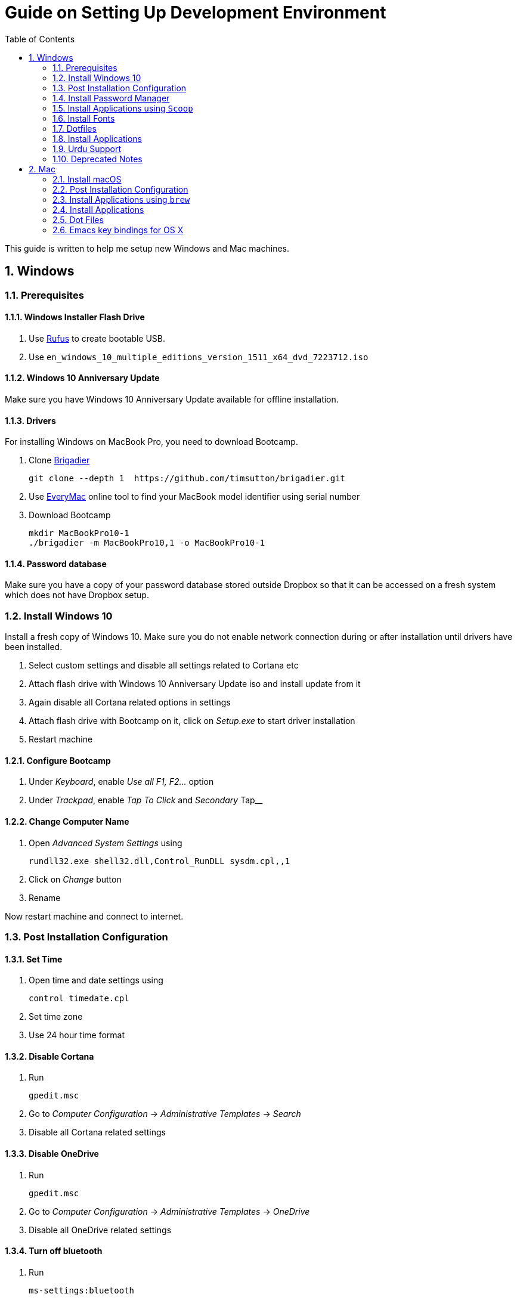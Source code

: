 = Guide on Setting Up Development Environment
:toc:
:numbered:
:sectanchors:

This guide is written to help me setup new Windows and Mac machines.

== Windows

=== Prerequisites

==== Windows Installer Flash Drive

. Use https://rufus.akeo.ie/[Rufus] to create bootable USB.
.  Use `en_windows_10_multiple_editions_version_1511_x64_dvd_7223712.iso`

==== Windows 10 Anniversary Update

Make sure you have Windows 10 Anniversary Update available for offline installation.

==== Drivers

For installing Windows on MacBook Pro, you need to download Bootcamp.

. Clone https://github.com/timsutton/brigadier[Brigadier]

    git clone --depth 1  https://github.com/timsutton/brigadier.git

. Use http://www.everymac.com/ultimate-mac-lookup/[EveryMac] online tool to find your MacBook
model identifier using serial number
. Download Bootcamp

    mkdir MacBookPro10-1
    ./brigadier -m MacBookPro10,1 -o MacBookPro10-1

==== Password database

Make sure you have a copy of your password database stored outside Dropbox so that it can be
accessed on a fresh system which does not have Dropbox setup.

=== Install Windows 10

Install a fresh copy of Windows 10. Make sure you do not enable network connection during or after
installation until drivers have been installed.

. Select custom settings and disable all settings related to Cortana etc
. Attach flash drive with Windows 10 Anniversary Update iso and install update
from it
. Again disable all Cortana related options in settings
. Attach flash drive with Bootcamp on it, click on __Setup.exe__ to start driver installation
. Restart machine

==== Configure Bootcamp

. Under __Keyboard__, enable __Use all F1, F2...__ option
. Under __Trackpad__, enable __Tap To Click__ and __Secondary __Tap__

==== Change Computer Name

. Open __Advanced System Settings__ using

    rundll32.exe shell32.dll,Control_RunDLL sysdm.cpl,,1

. Click on __Change__ button
. Rename

Now restart machine and connect to internet.

=== Post Installation Configuration

==== Set Time

. Open time and date settings using

    control timedate.cpl

. Set time zone
. Use 24 hour time format

==== Disable Cortana

. Run

    gpedit.msc

. Go to __Computer Configuration__ -> __Administrative Templates__ -> __Search__
. Disable all Cortana related settings

==== Disable OneDrive

. Run

    gpedit.msc

. Go to __Computer Configuration__ -> __Administrative Templates__ -> __OneDrive__
. Disable all OneDrive  related settings

==== Turn off bluetooth

. Run

    ms-settings:bluetooth

. Turn off bluetooth

==== Configure Edge

. Install ublock origin for Edge from Store.
. In Edge settings,
.. Open Microsoft Edge with Previous pages
.. Open new tabs with A blank page
.. Disable offer to save password
.. Enable Send Do Not Track requests
.. Change search engine to Google

==== Map Keys

NOTE: My Windows machine is a MacBook. Left Win is actually Left Cmd key
which is right next to the space bar.

. Download and install https://sharpkeys.codeplex.com/[SharpKeys]

Use SharpKeys to,

. Map Caps Lock to Left Ctrl key
. Map Left Ctrl to Left Win key
. Map Left Win to Right Ctrl key

==== Track Pad

To invert the direction of scrolling (natural scrolling on macOS), run following command in PowerShell with administrative privileges.

```powershell
Get-ItemProperty HKLM:\SYSTEM\CurrentControlSet\Enum\HID\__\__\Device` Parameters FlipFlopWheel -EA 0 | ForEach-Object { Set-ItemProperty $_.PSPath FlipFlopWheel 1 }
Get-ItemProperty HKLM:\SYSTEM\CurrentControlSet\Enum\HID\__\__\Device` Parameters FlipFlopHScroll  -EA 0 | ForEach-Object { Set-ItemProperty $_.PSPath FlipFlopHScroll 1 }
```

See http://superuser.com/a/364353/42415[SuperUser answer] for details.

Natural direction of scrolling is how you scroll on iPhone, Android and
 other touch devices. Content scrolls in the direction of your fingers.

.Natural Scrolling

Sometimes I have a hard time to wrap my head around natural versus traditional scrolling.
Following is a simple test to figure out if we have been successful in inverting the scroll direction.
Basically, content scrolls oppositely to the direction in which you move your fingers on the trackpad.
For example, moving fingers up will make content scroll downward.

To test natural vertical scrolling is working,

. Scroll to the bottom
. Move your fingers upward on the trackpad
. If scroll bar does not budge, then vertical scrolling is natural

To test natural horizontal scrolling is working,

. Scroll to extreme right
. Move your fingers towards left on the trackpad
. If scroll bar does not budge then horizontal scrolling is natural

==== Mouse Properties

Open mouse properties using `control main.cpl`.

. In __Buttons__ tab, turn on __ClickLock__
.. In __Settings__, set duration to the shortest possible
. In __Pointer Options__ tab, enable __Show Location of Pointer__
. In __Wheel__ tab, change scroll speed to 1

=== Install Password Manager

Install following applications

. https://1password.com/downloads/[1Password standalone version]
. https://www.dropbox.com/install[Dropbox]

==== Post Installation tasks

. Enter 1Password license key
. Login to Dropbox and start syncing
. Enter Windows key and activate your copy

==== Check Windows activation status

. Type following command in Powershell

    slmgr /xpr

A window will pop up that will show Windows activation status.

=== Install Applications using `Scoop`

==== Install `Scoop`

Install http://scoop.sh/[Scoop].

. Open Powershell
. Run

    Set-ExecutionPolicy RemoteSigned -scope CurrentUser
    iex (new-object net.webclient).downloadstring('https://get.scoop.sh')

Add `scoop` "extras" bucket.

    scoop bucket add extras

Add `scoop` "versions" bucket.

    scoop bucket add versions

This bucket is help for running multiple versions of Python and Ruby on the same
machine. For details see
https://github.com/lukesampson/scoop/wiki/Switching-Ruby-And-Python-Versions[Switching
Ruby and Python Versions].

==== Install applications

Use `scoop install` to install following applications,

. 7zip
. bitwarden
. calibre
. clink
. conemu
. curl
. dont-sleep
. fd
. ffmpeg
. fzf
. git
. gitextensions
. github
. gpg4win
. llvm
. neovim
. nodejs
. openssh
. ripgrep
. ruby
. sharex
. shasum
. slack
. SumatraPDF
. synctrayzor
. vim
. vlc
. vscode
. wget
. yarn
. youtube

==== Configure Applications Post Install

===== Add ConEmu to context menu

. Open __Settings__ -> __Integration__
.. Click on __Register__ to add ConEmu to context menu
. Select __Keys & Macro__
.. Search for number
.. Change all __Win+[0-9]__ hotkey to RCtrl
. Select __Keyboard__
.. Check __Win+Numbers - activate console__

==== Install Clink

. Open cmd
. Run

    clink autorun install

==== Configure SSH keys for Git

.Generate SSH Keys

After installing `git` and `openssh`, run `ssh-keygen` command in Powershell.

[source, powershell]
----
PS> mkdir .ssh
PS> ssh-keygen
Generating public/private rsa key pair.
Enter file in which to save the key (/c/Users/you//.ssh/id_rsa): [press enter]
Enter passphrase (empty for no passphrase): [type your password]
Enter same passphrase again: [and once more]
...
----

Add new SSH key to Github account https://github.com/settings/keys[settings]. For details see this
https://help.github.com/articles/adding-a-new-ssh-key-to-your-github-account/[help article].

.Use Pshazz to remember SSH password

Pshazz includes a plugin for SSH that can save your SSH key password in
Windows Credential Manager so you don't need to re-type it every time you
push to your Github repo. Install it like this:

    scoop install pshazz

You should see a popup asking for your SSH key password. Enter it and check
the box to save your password. Back in your Powershell session, you should
see an Identity Added message.

Whenever you start a Powershell session from
now on, Pshazz will make sure the ssh-agent is running and load your private
key using your saved password

.Test SSH connection

To make sure everything's working, restart Powershell and then run this
command

----
ssh -T git@github.com
----

After a warning or two, you should see a message like this:

----
Hi <username>! You've successfully authenticated, but GitHub does not provide shell access.
----

https://help.github.com/articles/testing-your-ssh-connection/[Visit Github help]
for details.

==== Download Synced Settings

Login to sync account of

. Firefox Sync account
. Rambox sync account
. Install https://marketplace.visualstudio.com/items?itemName=Shan.code-settings-sync[Visual Studio Code Settings Sync Extension] by Shan Khan
.. Download synced settings
. Install Atom sync settings package
.. Download synced settings

==== Add Firefox Addons

. Install https://agilebits.com/onepassword/extensions[1Password extension]
. Login to RescueTime plugin
. Configure Pray Times plugin

==== Install Asciidoctor

After `ruby` is installed, install http://asciidoctor.org/docs/install-toolchain/#install-using-code-gem-code[Asciidoctor]

    gem install asciidoctor

Update Asciidoctor using

    gem update asciidoctor

==== Install Docsets

Open Zeal and install following docsets,

. Download Qt5 documentation in ZealDocs

==== Configure ShareX

. Open ShareX
. Click on __Destinations__
. Select Imgur for __Image Uploader__
. Click on __Destination settings... __
.. Authorize Imgur
.. Refresh album list
.. Select your album
.. Check __Upload images to selected album__
.. Press __OK__
. Click on __After capture tasks__
. Select only
.. Upload image to host
.. Delete file locally
. Click __After upload tasks__
. Select only
.. Copy URL to clipboard
. Click on __Hotkey settings...__
.. Capture region to `Ctrl+Shift_4`
.. Capture entire screen to `Ctrl+Shift+3`
.. Capture active window to `Ctrl+Shift+Space`

==== Configure Don't Sleep

. Click __Options__, check
.. __Start Minimized__
.. __Start with Windows__
. Click __Don't Sleep__,  check
.. __Minimize to tray if Minimize__
.. __Minimize to tray if Close__

==== Add VS Code to Context Menu

See instructions in <<gvim-to-context-menu>>.

=== Install Fonts

. Install https://github.com/google/fonts/tree/master/ofl/inconsolata[Inconsolata fonts]

=== Dotfiles

Create a `Repos` directory in `%HOMEPATH%`. Clone https://github.com/talha131/dotfiles[dotfiles repository].

     git clone https://github.com/talha131/dotfiles.git

==== Git

Start a `cmd` tab with administrative privilege in ConEmu. Create symbolic links thusly,

----
mklink %HOMEPATH%\.gitconfig %HOMEPATH%\Repos\dotfiles\git\gitconfig
mklink %HOMEPATH%\.githelper %HOMEPATH%\Repos\dotfiles\git\githelper
mklink %HOMEPATH%\bin\diff-highlight %HOMEPATH%\Repos\dotfiles\bin\diff-highlight
----

==== ConEmu

Start a `cmd` tab with administrative privilege in ConEmu. Create symbolic links thusly,

----
mklink %APPDATA%\ConEmu.xml %HOMEPATH%\Repos\dotfiles\conemu\ConEmu.xml
----

==== Vim

===== Python for Vim

To compile LeaderF plugin, I had

. Install Windows 10 SDK
. Install  http://aka.ms/vcpython27[Visual C++ Compiler for Python 2.7]

NOTE: Currently https://github.com/vim/vim-win32-installer/[Vim is compiled with
Python 3.5.3]. For some reason https://github.com/lukesampson/scoop/issues/1515[
    Python installed via scoop is not detected by Vim].

https://stackoverflow.com/a/17963884/177116[You should make sure] that the
installed Python has the same build and version that Vim has in the output of
`:version` command.

Install https://www.python.org/downloads/release/python-353/[Python 3.5.3].

===== Check Interpreters

Open Vim and check you have Python2, Python3, Ruby, and Lua working, using following commands,

----
:echo has('python3')
:echo has('python')
:echo has('ruby')
:echo has('lua')
----

===== Link to Vim and NeoVim Configuration

Start `cmd` with administrative privilege in ConEmu. Create symbolic links thusly,

----
mklink %HOMEPATH%\.vimrc %HOMEPATH%\Repos\dotfiles\vim\vimrc
mklink /d %HOMEPATH%\.vim\ %HOMEPATH%\Repos\dotfiles\vim\vim\
mklink %LOCALAPPDATA%\nvim\init.vim %HOMEPATH%\Repos\dotfiles\vim\vimrc
mklink /d %LOCALAPPDATA%\nvim\colors %HOMEPATH%\Repos\dotfiles\vim\vim\colors
----

===== Install Vim-Plug

I use https://github.com/junegunn/vim-plug[Vim-Plug] to manage my Vim
plugins. https://github.com/junegunn/vim-plug#installation[To install Vim-Plug],
open Powershell and type these commands,

[source,powershell]
----
md ~\.vim\autoload
$uri = 'https://raw.githubusercontent.com/junegunn/vim-plug/master/plug.vim'
(New-Object Net.WebClient).DownloadFile($uri, $ExecutionContext.SessionState.Path.GetUnresolvedProviderPathFromPSPath("~\.vim\autoload\plug.vim"))
----

===== Install Plugins

Open Vim, ignore errors and issue `:PlugInstall!` to install all plugins and
 themes.

Restart Vim. This time there should be no errors.

[[gvim-to-context-menu]]
===== Add gVim to Context Menu

Portable version of Vim from Tuxproject which does not come with an
 installer. It is not automatically added to the Windows context.

To add gVim to context menu, open registry using `regedit`.

. Navigate to `HKEY_CLASSES_ROOT\*\shell`.
. Add new key `gVim` under it.
. Change value of `Default` to `Open with gVim`
. Add a *new string value*, named `Icon`. Set it's value to gVim executable,
in this case `"C:\Users\talha\scoop\apps\vim\current\gvim.exe"`
. Add a *new sub key* under `gVim`. Name it `command`
. Set `command` default value to gVim executable, in this case
 `"C:\Users\talha\scoop\apps\vim\current\gvim.exe" "%1"`

See http://superuser.com/a/37923/42415[this link] for details.

==== AutoHotKey

To auto start the AutoHotKey script every time windows starts. Start `cmd`
 with administrative privilege in ConEmu. Create symbolic links thusly,

```
mklink "%APPDATA%\Microsoft\Windows\Start Menu\Programs\Startup\init.ahk" %HOMEPATH%\Repos\dotfiles\autohotkey\init.ahk
```

=== Install Applications

. http://www.7-zip.org/download.html[7-Zip]
. http://www.revouninstaller.com/download-freeware-version.php[Revo Uninstaller Freeware]
. https://hluk.github.io/CopyQ/[CopyQ Clipboard Manager]
. https://evernote.com/download/get.php?file=Win[Evernote]
. https://www.rescuetime.com/get_rescuetime[RescueTime]
. https://github.com/canton7/SyncTrayzor[SyncTrayzor]
. https://dynalist.io/download[Dynalist]
. Visual Studio 2013
. https://download.qt.io/archive/qt/5.6/5.6.2/qt-opensource-windows-x86-msvc2013-5.6.2.exe.mirrorlist[Qt 5.6.2 for Windows 32bit VS 2013]
. https://www.qt.io/download-open-source/#section-9[Qt Creator]
. __Debugging Tools for Windows__ from https://developer.microsoft.com/en-us/windows/downloads/windows-10-sdk[Windows
 10 SDK online installer].
. MS Office

==== Configure Applications Post Install

. Setup sync with other computers using SyncTrayzor

===== Configure Qt Creator

. Open Options
. Click on __Environment__
.. Click on __Keyboard__ tab
... Set shortcut for __Options__ to `Ctrl+,`
. Click on __Build & Run__
.. Click on __General__ tab
... Set project directory to `~\Repos`
... Check __Save all files before build__
.. Click on __Qt Versions__
... Add Qt version by clicking __Add__ and navigating to `qmake.exe`. For example,
`C:\Qt\Qt5.6.2\5.6\msvc2013\bin\qmake.exe`
.. Click on __Compilers__ tab
... Make sure MSVC compilers have been auto detected. Otherwise add them manually.
.. Click on __Debuggers__ tab
... If CDB has has not bee auto detected, then add it manually. For example,
`C:\Program Files (x86)\Windows Kits\10\Debuggers\x86\cdb.exe`
.. Click on __Kits__ tab
... Configure Kit for your project
. Click on __FakeVim__
.. __General Tab__
... Enable Fake Vim
... Enable Automatic indentation
... Smart indentation
... Expand tabulators
... Incremental search
... Use search dialog
... Use ignore case
... Show line numbers relative to cursor
... Check __Pass control key__

.Gruvbox theme for Qt Creator

Download https://github.com/morhetz/gruvbox-contrib/tree/master/qtcreator[Gruvbox
theme for Qt Creator]

. Restart Qt Creator
. Select Gruvbox theme
. Set font to Inconsolata
. Set font size

.C++ Beautifier

. Click on __Help__
. Click on __About Plugins__
. Enable __C++ Beautifier__
. Restart Qt Creator
. Open __Options__
. Click on __Beautifier__
. Click on __General__ tab
.. Enable __Auto Format on Save__
.. Set tool to __Clang Format__
. Click on __Clang Format__ tab
.. Clink on __Use predefined style__
.. Select __File__
.. Select __Format entire file if no text is selected__

=== Urdu Support

==== Add Urdu Language

. Use the Windows key + I keyboard shortcut to open the Settings app
. Click Time & language 
. Click Region & language
. Under Languages, click Add a language
. Add Urdu Pakistan
. Install language pack

==== Install Phonetic Keyboard

. Download https://urdu.ca/2[Phonetic Keyboard]
. Install keyboard
. Remove default Urdu keyboard
.. Use the Windows key + I keyboard shortcut to open the Settings app
.. Click Time & language
.. Click Region & language
.. Under Languages, click Urdu -> Options
.. Click on non-phonetic Urdu keyboard
.. Click __Remove__

==== Install Urdu Fonts

Download and install fonts from following links,

. http://font.urduweb.org/downloads/357-decotype-naskh-regular[DecoType Naskh Regular]
. http://font.urduweb.org/downloads/363-diwani-letter-regular[Diwani Letter Regular]
. http://font.urduweb.org/downloads/243-khat-e-sulas-regular[Khat-e-Sulas Regular]
. http://font.urduweb.org/downloads/244-khat-e-sulas-shipped-regular[Khat-e-Sulas Shipped Regular]
. http://font.urduweb.org/downloads/376-old-antic-bold-regular[Old Antic Bold Regular]
. http://www.noorehidayat.org/index.php?p=cnt&c=noorehuda.ttf[NooreHuda]
. http://font.urduweb.org/downloads/249-jameel-noori-nastaleeq-regular[Jameel Noori Nastaleeq Regular]
. https://brushez.com/free_download/10eoM/39610[FS Diwani]
. https://fonts2u.com/nafees-web-naskh.font[Nafees Web Naskh]
. http://font.urduweb.org/downloads/277-nafees-naskh-regular[Nafees Naskh Regular]

=== Deprecated Notes

Notes under this section are currently not in use. I keep them around for probable
future use.

==== [line-through]#Disable Automatic Updates#

WARNING: This section is not relevant after Windows 10 anniversary
 update. I did not face issue with Windows update after anniversary update.

Windows 10 automatic updates messed up device drivers, rendering my machine
 unstable. I had to reinstall Windows 10 at least 10 times before learning my
 lesson to not to trust Windows 10 automatic updates.

.Disable Windows Update Service

. Open `services.msc`
. Stop and disable __Windows Update Service__

.Disable Windows Driver Update

. Open driver update setting, using

    rundll32.exe shell32.dll,Control_RunDLL sysdm.cpl,,2

. Click on __Device Installation Settings__ and disable drivers updates

Help article on https://support.microsoft.com/en-us/kb/3073930[How to
 temporarily prevent a driver update from reinstalling in Windows 10] may be
 useful, though it didn't do much for me.

.Edit Group Policy

. Open `gpedit.msc`
. __Computer Configuration__ -> __Administrative Templates__ -> __Windows Components__
-> __Windows Update__ -> __Configure Automatic Updates__
. Enable __Configure Automatic Updates__
. Choose __Notify to download and notify to install__

.Update Windows Manually

Install
 http://www.majorgeeks.com/files/details/windows_update_minitool.html[Windows
 Update MiniTool] and use it to update Windows manually.

==== [line-through]#Install Applications#

WARNING: Following applications have been replaced by their alternatives or `scoop`
manages them.

. https://conemu.github.io/en/[ConEmu Windows Terminal]
. https://mridgers.github.io/clink/[Clink]
. Install http://rambox.pro/[Rambox]
.. Enable and Setup
... Slack
... Inbox (Personal)
... Inbox (Work)
... Gmail (University)
... WhatsApp
... Telegram
... IRC Cloud
.. Setup https://github.com/saenzramiro/rambox/wiki/Inject-JavaScript-Code[auto reload for Slack]
.. Setup Google Calendar
... Url: http://google.com/calendar
... Logo: https://i.imgur.com/taT0Yxn.png
.. Setup Google Spreadsheets
... Url: https://docs.google.com/spreadsheets
... Logo: https://i.imgur.com/Ny6YHlK.png
. Install Chocolatey Packages
.. Install https://chocolatey.org/install[Chocolatey]
. https://www.sumatrapdfreader.org/free-pdf-reader.html[Sumatra PDF]
. Install https://www.python.org/downloads/windows/[Python2 and Python3]
. Install https://rubyinstaller.org/[Ruby]
. https://git-for-windows.github.io/[Git for Windows]
. CDB debugger for Qt
.. Offline installer is http://superuser.com/a/1020752/42415[not available]
... Either install it directly or choose to download only
... Installer will present a menu of features. Select __Debugging Tools for Windows__ (~100MB)
... Install it manually from download folder, if you had opted for download option
. https://slproweb.com/products/Win32OpenSSL.html[Win32 OpenSSL 1.0.1 Light] into Windows System folders
. https://autohotkey.com/[AutoHotKey]

==== [line-through]#Download Portable Applications#

 . https://tuxproject.de/projects/vim/[Vim]
 . http://luabinaries.sourceforge.net/[Lua]
 .. Navigate and download from `Windows Libraries/Dynamic` folder
. http://www.softwareok.com/?Download=DontSleep[Don't Sleep Utility]

==== [line-through]#diff.exe for Vim#

IMPORTANT: Tuxproject Vim does not include a `diff.exe`.
`diff` or `Gdiff` (in Vim Fugitive) may not work.
On the other hand, https://github.com/vim/vim-win32-installer[Vim Win32
Installer] is shipped with `diff`.

Check output of

----
:!where diff
----

If the result is empty or `Gdiff` is not working then add `diff.exe` from Git
 installation to your `%PATH%`.

Open your Environment Variables, edit `%PATH%` to add `C:\Program
 Files\Git\usr\bin`.

See this
 https://github.com/tpope/vim-fugitive/issues/680#issuecomment-134650380[Github
 issue] for details.

==== [line-through]#Install AutoJump#

NOTE: https://github.com/lukesampson/pshazz[pshazz] comes with `z` that is AutoJump for Powershell.

You must have Clink installed before you install AutoJump

. Clone https://github.com/wting/autojump[AutoJump]
. Add https://github.com/wting/autojump/issues/436[patch]
. Open `cmd`
. Make sure Clink is working in `cmd`
. Switch to AutoJump directory
. Install AutoJump using `python install.py`
. Successful installation will output a path, add this path your `%PATH%`.

==== [line-through]#Clink#

You can view Clink settings and configuration directory using `clink set` command.

==== [line-through]#Color Codes#

To have https://github.com/morhetz/gruvbox[Gruvbox] dark theme like background in `cmd` or Git shell, use following color codes:

.Color Codes
[cols="4", options="header"]
|===
|Color Values
|Red
|Green
|Blue

|Screen Background,
|44
|44
|44

|Screen Text
|218
|198
|144
|===

==== [line-through]#Download Portable Applications#

Create a folder `bin` in `%HOMEPATH%`,

----
mkdir %HOMEPATH%\bin
----

This folder is referred to as `bin` henceforth.

Download following apps and extract them in `bin` folder,

. http://www.majorgeeks.com/files/details/windows_update_minitool.html[Windows Update MiniTool]

Add their path to `%PATH%` variable.

To edit `%PATH%` variable, open Environment Variables using

----
rundll32.exe shell32.dll,Control_RunDLL sysdm.cpl,,3
----

You can check path of each command using `where` command. For example,

----
> where gvim C:\Users\talha\bin\complete-x64\gvim.exe
----

You can use it to test each downloaded program is available from `%PATH%`.


== Mac

=== Install macOS

macOS Recovery installs different versions of macOS depending on the key
combination you press while starting up.

Hold down one of these combinations
immediately after pressing the power button to turn on your Mac. Release
when you see the Apple logo or a spinning globe.

[cols="2", options="header"]
|===

| Shortcut
| Description

| command-R
| Reinstall the latest macOS that was installed on your Mac, without upgrading to a later version.1

| Option-Command-R
| Upgrade to the latest macOS that is compatible with your Mac.2

| Shift-Option-Command-R
| Requires macOS Sierra 10.12.4 or later 	Reinstall the macOS that came with your Mac, or the version closest to it that is still available.

|===

After finishing installation you may have to download and install __macOS Sierra__
from App Store.

=== Post Installation Configuration

. Right click on battery icon and select __Show Percentage__
. Download Xcode from the App Store

==== Configure Trackpad

. Open __System Configuration__ -> __Trackpad__
. __Point & Click__
.. Enable __Tap to Click__
.. Set __Click__ to __Light__
.. Set __Tracking speed__ to __Fast__
. Now open __Accessibility__
.. __Mouse & Trackpad__ -> __Trackpad Options...__
.. Enable dragging with three finger drag

=== Install Applications using `brew`

==== Install brew

Install https://brew.sh/[brew]

. Open Terminal
. Run this command

    /usr/bin/ruby -e "$(curl -fsSL https://raw.githubusercontent.com/Homebrew/install/master/install)"

==== Install applications from core

Use `brew install` to install following applications,

. aspell
. bench
. exa
. `ffmpeg --with-chromaprint --with-fdk-aac --with-libass --with-librsvg --with-libsoxr --with-libssh --with-tesseract --with-libvidstab --with-opencore-amr --with-openh264 --with-openjpeg --with-openssl --with-rtmpdump --with-rubberband --with-sdl2 --with-snappy --with-tools --with-webp --with-x265 --with-xz --with-zeromq --with-zimg --with-fontconfig --with-freetype`
. fish
. fzf
. giflossy
. git
. go
. iftop
. `imagemagick --with-fontconfig --with-ghostscript`
. llvm@4
. neovim
. node
. pyenv
. ripgrep
. ruby
. the_silver_searcher
. trash
. tree
. vcprompt
. wget
. yarn
. youtube-dl

==== Install applications from `cask`

First add taps

    brew tap cask
    brew tap versions
    brew tap fonts
    brew tap colindean/fonts-nonfree
    brew tap railwaycat/emacsmacport

Then use `brew cask install` to install following applications,

. 1password
. android-file-transfer
. android-platform-tools
. appcleaner
. appcode
. atext
. authy
. bitwarden
. calibre
. dash
. dropbox
. emacs-mac
. evernote
. firefoxdeveloperedition
. font-fira-code
. font-inconsolata
. font-microsoft-office
. github
. gitup
. google-backup-and-sync
. google-chrome
. grandperspective
. hammerspoon
. handbrake
. hockey
. imageoptim
. iterm2
. karabiner-elements
. mac2imgur
. pdfexpert
. qbittorrent
. qt-creator
. rcdefaultapp
. rescuetime
. skype
. slack
. syncthing-bar
. the-clock
. the-unarchiver
. ticktick
. visual-studio-code
. vlc

==== Install Quick Look plugins

Install Quick Look plugins from https://github.com/sindresorhus/quick-look-plugins[this list].

=== Install Applications

. https://github.com/Lord-Kamina/Deluge-Magnet-Handler[Deluge Magnet Handler]
. https://dynalist.io/download[Dynalist]

==== Configure Applications Post Install

. Login to Dropbox
. Activate 1Password using license key
. Enable Firefox sync
. Make Firefox default browser
. Sync Visual Studio Code settings
. Install 1Password browser extension
. Login to RescueTime

===== Configue dark theme for Firefox


. Open `about:support`
. Click on Profile Folder -> Open Folder
. Create a sub-folder named `chrome`
. Change into the new folder
. Make sure the directory is empty and does not even have hidden files:
. Clone https://github.com/overdodactyl/ShadowFox[Shadow Fox]

    git clone https://github.com/overdodactyl/ShadowFox.git .

. Restart Firefox

===== Configure iterm2

. Open Preferences
. General -> Preferences -> Load preferences from a custom folder
. Browser to Dropbox folder
. If asked **Do not copy local settings to the folder**
. Restart iTerm2
. Check if settings have been loaded perfectly

===== Make fish default shell

. `sudo vi /etc/shells`
. Add `/usr/local/bin/fish`
. Quit and run

    chsh -s /usr/local/bin/fish

===== Configure SSH keys for Git

. https://help.github.com/articles/generating-a-new-ssh-key-and-adding-it-to-the-ssh-agent/[Generating
a new SSH key and adding it to the ssh-agent]
. https://help.github.com/articles/adding-a-new-ssh-key-to-your-github-account/#platform-mac[Adding
a new SSH key to your GitHub account]

===== Install Python version

    pyenv versions
    pyenv install 2.7.14
    pyenv install 3.7.2
    pyenv global 3.7.2 2.7.14

===== pip Packages

    pip2 install --upgrade pip
    pip3 install --upgrade pip
    pip2 install --upgrade neovim
    pip3 install --upgrade neovim virtualfish pip-autoremove pre-commit

===== gem packages

    gem install asciidoctor
    gem install neovim

===== Yarn packages

Use `yarn global add` to install following packages,

. ffmpeg-concat
. gifify
. neovim
. npm-check
. tiddlywiki

=== Dot Files

Create a `Repos` directory in `~`. Clone https://github.com/talha131/dotfiles[dotfiles repository].

     git clone https://github.com/talha131/dotfiles.git

Then issue following commands

    rm -r ~/.hammerspoon/
    ln -s ~/Repos/dotfiles/hammerspoon/ ~/.hammerspoon/
    ln -s ~/Repos/dotfiles/git/gitconfig ~/.gitconfig
    ln -s ~/Repos/dotfiles/git/githelper ~/.githelper
    ln -s ~/Repos/dotfiles/bin/diff-highlight ~/bin/diff-highlight
    ln -s ~/Repos/dotfiles/vim/vimrc ~/.vimrc
    ln -s ~/Repos/dotfiles/vim/vim ~/.vim
    ln -s ~/Repos/dotfiles/spacemacs/spacemacs ~/.spacemacs
    mkdir ~/.config/nvim
    ln -s ~/Repos/dotfiles/vim/vimrc ~/.config/nvim/init.vim

==== Install Vim Plug

https://github.com/junegunn/vim-plug[vim-plug]

    curl -fLo ~/.vim/autoload/plug.vim --create-dirs https://raw.githubusercontent.com/junegunn/vim-plug/master/plug.vim

    curl -fLo ~/.local/share/nvim/site/autoload/plug.vim --create-dirs https://raw.githubusercontent.com/junegunn/vim-plug/master/plug.vim

=== Emacs key bindings for OS X

Create file

    mkdir ~/Library/KeyBindings/
    touch DefaultKeyBinding.dict

Add to file `DefaultKeyBinding.dict`

    {
        "~d" = "deleteWordForward:";
        "^w" = "deleteWordBackward:";
        "~f" = "moveWordForward:";
        "~b" = "moveWordBackward:";
    }

Restart applications to use these shortcuts.
